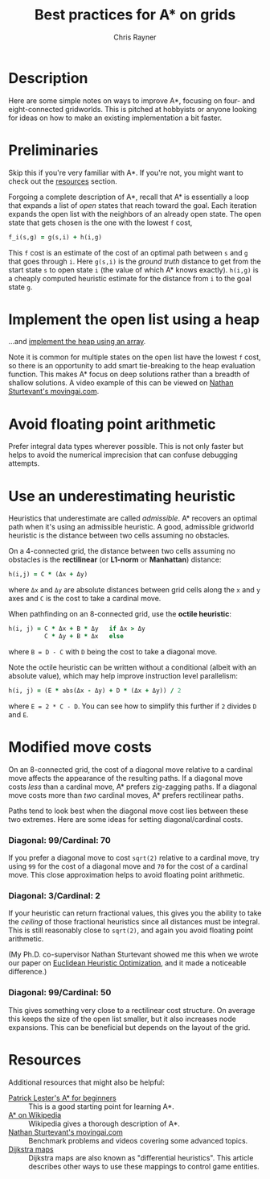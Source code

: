 #+TITLE: Best practices for A* on grids
#+OPTIONS: toc:1 author:t creator:nil num:nil
#+AUTHOR: Chris Rayner
#+EMAIL: dchrisrayner@gmail.com

[[file:img/grid.png]]
# http://www.veryicon.com/icons/system/icons8-metro-style/timeline-list-grid-grid.html

* Table of Contents :TOC_1_gh:noexport:
 - [[#description][Description]]
 - [[#preliminaries][Preliminaries]]
 - [[#implement-the-open-list-using-a-heap][Implement the open list using a heap]]
 - [[#avoid-floating-point-arithmetic][Avoid floating point arithmetic]]
 - [[#use-an-underestimating-heuristic][Use an underestimating heuristic]]
 - [[#modified-move-costs][Modified move costs]]
 - [[#resources][Resources]]

* Description
  Here are some simple notes on ways to improve A*, focusing on four- and
  eight-connected gridworlds.  This is pitched at hobbyists or anyone looking
  for ideas on how to make an existing implementation a bit faster.
* Preliminaries
  Skip this if you're very familiar with A*.  If you're not, you might want to check
  out the [[#resources][resources]] section.

  Forgoing a complete description of A*, recall that A* is essentially a loop
  that expands a list of /open/ states that reach toward the goal.  Each
  iteration expands the open list with the neighbors of an already open
  state.  The open state that gets chosen is the one with the lowest ~f~ cost,
  #+begin_src ruby
  f_i(s,g) = g(s,i) + h(i,g)
  #+end_src

  This ~f~ cost is an estimate of the cost of an optimal path between ~s~ and
  ~g~ that goes through ~i~.  Here ~g(s,i)~ is the /ground truth/ distance to
  get from the start state ~s~ to open state ~i~ (the value of which A*
  knows exactly).  ~h(i,g)~ is a cheaply computed heuristic estimate for the
  distance from ~i~ to the goal state ~g~.
* Implement the open list using a heap
  ...and [[https://en.wikipedia.org/wiki/Heap_(data_structure)][implement the heap using an array]].

  Note it is common for multiple states on the open list have the lowest ~f~
  cost, so there is an opportunity to add smart tie-breaking to the heap
  evaluation function.  This makes A* focus on deep solutions rather than a
  breadth of shallow solutions.  A video example of this can be viewed on [[http://movingai.com/astar.html][Nathan
  Sturtevant's movingai.com]].
* Avoid floating point arithmetic
  Prefer integral data types wherever possible.  This is not only faster but
  helps to avoid the numerical imprecision that can confuse debugging attempts.
* Use an underestimating heuristic
  Heuristics that underestimate are called /admissible/.  A* recovers an optimal
  path when it's using an admissible heuristic.  A good, admissible gridworld
  heuristic is the distance between two cells assuming no obstacles.

  On a 4-connected grid, the distance between two cells assuming no obstacles is
  the *rectilinear* (or *L1-norm* or *Manhattan*) distance:
  #+begin_src ruby
  h(i,j) = C * (Δx + Δy)
  #+end_src
  where ~Δx~ and ~Δy~ are absolute distances between grid cells along the
  ~x~ and ~y~ axes and ~C~ is the cost to take a cardinal move.

  When pathfinding on an 8-connected grid, use the *octile heuristic*:
  #+begin_src ruby
  h(i, j) = C * Δx + B * Δy   if Δx > Δy
            C * Δy + B * Δx   else
  #+end_src 
  where ~B = D - C~ with ~D~ being the cost to take a diagonal move.

  Note the octile heuristic can be written without a conditional (albeit with an
  absolute value), which may help improve instruction level parallelism:
  #+begin_src ruby
  h(i, j) = (E * abs(Δx - Δy) + D * (Δx + Δy)) / 2
  #+end_src
  where ~E = 2 * C - D~.  You can see how to simplify this further if ~2~ divides
  ~D~ and ~E~.
  # A proof for this relies on using a 45-degree rotation matrix to
  # turn what is effectively a norm in Linfty into a norm in L1 space.
* Modified move costs
  On an 8-connected grid, the cost of a diagonal move relative to a cardinal
  move affects the appearance of the resulting paths.  If a diagonal move costs
  /less/ than a cardinal move, A* prefers zig-zagging paths.  If a diagonal move
  costs more than /two/ cardinal moves, A* prefers rectilinear paths.

  Paths tend to look best when the diagonal move cost lies between these two
  extremes.  Here are some ideas for setting diagonal/cardinal costs.

*** Diagonal: 99/Cardinal: 70
    If you prefer a diagonal move to cost ~sqrt(2)~ relative to a
    cardinal move, try using ~99~ for the cost of a diagonal move and ~70~ for
    the cost of a cardinal move.  This close approximation helps to avoid
    floating point arithmetic.
*** Diagonal: 3/Cardinal: 2
    If your heuristic can return fractional values, this gives you the ability
    to take the /ceiling/ of those fractional heuristics since all distances
    must be integral.  This is still reasonably close to ~sqrt(2)~, and again
    you avoid floating point arithmetic.

    (My Ph.D. co-supervisor Nathan Sturtevant showed me this when we wrote our
    paper on [[http://www.aaai.org/ocs/index.php/AAAI/AAAI11/paper/viewFile/3594/3821][Euclidean Heuristic Optimization]], and it made a noticeable
    difference.)
*** Diagonal: 99/Cardinal: 50
    This gives something very close to a rectilinear cost structure.  On average
    this keeps the size of the open list smaller, but it also increases node
    expansions.  This can be beneficial but depends on the layout of the grid.
* Resources
  Additional resources that might also be helpful:
  - [[http://www.policyalmanac.org/games/aStarTutorial.htm][Patrick Lester's A* for beginners]] :: This is a good starting point for learning
       A*.
  - [[https://en.wikipedia.org/wiki/A*_search_algorithm][A* on Wikipedia]] :: Wikipedia gives a thorough description of A*.
  - [[http://movingai.com][Nathan Sturtevant's movingai.com]] :: Benchmark problems and videos covering
       some advanced topics.
  - [[http://www.roguebasin.com/index.php?title=The_Incredible_Power_of_Dijkstra_Maps][Dijkstra maps]] :: Dijkstra maps are also known as "differential heuristics".
       This article describes other ways to use these mappings to control game
       entities.
